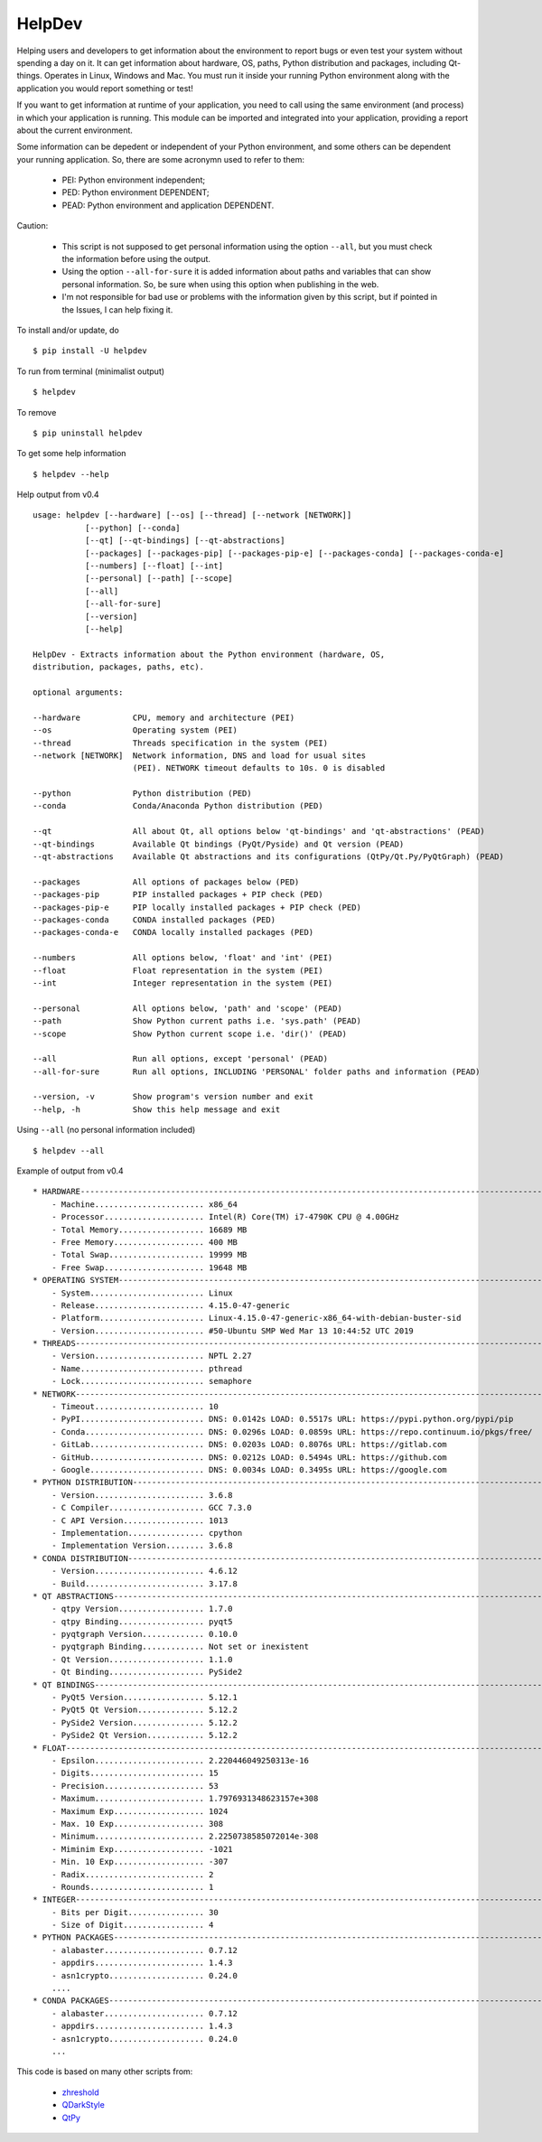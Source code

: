 HelpDev
=======

Helping users and developers to get information about the environment to
report bugs or even test your system without spending a day on it. It can
get information about hardware, OS, paths, Python distribution and packages,
including Qt-things. Operates in Linux, Windows and Mac. You must run it
inside your running Python environment along with the application you would
report something or test!

If you want to get information at runtime of your application, you need
to call using the same environment (and process) in which your application
is running. This module can be imported and integrated into your application,
providing a report about the current environment.

Some information can be depedent or independent of your Python environment,
and some others can be dependent your running application. So, there are some
acronymn used to refer to them:

    - PEI: Python environment independent;

    - PED: Python environment DEPENDENT;

    - PEAD: Python environment and application DEPENDENT.


Caution:

    - This script is not supposed to get personal information using the option
      ``--all``, but you must check the information before using the output.

    - Using the option ``--all-for-sure`` it is added information about paths and
      variables that can show personal information. So, be sure when using this
      option when publishing in the web.

    - I'm not responsible for bad use or problems with the information given by
      this script, but if pointed in the Issues, I can help fixing it.


To install and/or update, do ::

    $ pip install -U helpdev


To run from terminal (minimalist output) ::

    $ helpdev


To remove ::

    $ pip uninstall helpdev


To get some help information ::

    $ helpdev --help


Help output from v0.4 ::

    usage: helpdev [--hardware] [--os] [--thread] [--network [NETWORK]]
               [--python] [--conda]
               [--qt] [--qt-bindings] [--qt-abstractions]
               [--packages] [--packages-pip] [--packages-pip-e] [--packages-conda] [--packages-conda-e]
               [--numbers] [--float] [--int]
               [--personal] [--path] [--scope]
               [--all]
               [--all-for-sure]
               [--version]
               [--help]

    HelpDev - Extracts information about the Python environment (hardware, OS,
    distribution, packages, paths, etc).

    optional arguments:

    --hardware           CPU, memory and architecture (PEI)
    --os                 Operating system (PEI)
    --thread             Threads specification in the system (PEI)
    --network [NETWORK]  Network information, DNS and load for usual sites
                         (PEI). NETWORK timeout defaults to 10s. 0 is disabled

    --python             Python distribution (PED)
    --conda              Conda/Anaconda Python distribution (PED)

    --qt                 All about Qt, all options below 'qt-bindings' and 'qt-abstractions' (PEAD)
    --qt-bindings        Available Qt bindings (PyQt/Pyside) and Qt version (PEAD)
    --qt-abstractions    Available Qt abstractions and its configurations (QtPy/Qt.Py/PyQtGraph) (PEAD)

    --packages           All options of packages below (PED)
    --packages-pip       PIP installed packages + PIP check (PED)
    --packages-pip-e     PIP locally installed packages + PIP check (PED)
    --packages-conda     CONDA installed packages (PED)
    --packages-conda-e   CONDA locally installed packages (PED)

    --numbers            All options below, 'float' and 'int' (PEI)
    --float              Float representation in the system (PEI)
    --int                Integer representation in the system (PEI)

    --personal           All options below, 'path' and 'scope' (PEAD)
    --path               Show Python current paths i.e. 'sys.path' (PEAD)
    --scope              Show Python current scope i.e. 'dir()' (PEAD)

    --all                Run all options, except 'personal' (PEAD)
    --all-for-sure       Run all options, INCLUDING 'PERSONAL' folder paths and information (PEAD)

    --version, -v        Show program's version number and exit
    --help, -h           Show this help message and exit


Using ``--all`` (no personal information included) ::

    $ helpdev --all


Example of output from v0.4 ::

    * HARDWARE------------------------------------------------------------------------------------------------------
        - Machine....................... x86_64
        - Processor..................... Intel(R) Core(TM) i7-4790K CPU @ 4.00GHz
        - Total Memory.................. 16689 MB
        - Free Memory................... 400 MB
        - Total Swap.................... 19999 MB
        - Free Swap..................... 19648 MB
    * OPERATING SYSTEM----------------------------------------------------------------------------------------------
        - System........................ Linux
        - Release....................... 4.15.0-47-generic
        - Platform...................... Linux-4.15.0-47-generic-x86_64-with-debian-buster-sid
        - Version....................... #50-Ubuntu SMP Wed Mar 13 10:44:52 UTC 2019
    * THREADS-------------------------------------------------------------------------------------------------------
        - Version....................... NPTL 2.27
        - Name.......................... pthread
        - Lock.......................... semaphore
    * NETWORK-------------------------------------------------------------------------------------------------------
        - Timeout....................... 10
        - PyPI.......................... DNS: 0.0142s LOAD: 0.5517s URL: https://pypi.python.org/pypi/pip
        - Conda......................... DNS: 0.0296s LOAD: 0.0859s URL: https://repo.continuum.io/pkgs/free/
        - GitLab........................ DNS: 0.0203s LOAD: 0.8076s URL: https://gitlab.com
        - GitHub........................ DNS: 0.0212s LOAD: 0.5494s URL: https://github.com
        - Google........................ DNS: 0.0034s LOAD: 0.3495s URL: https://google.com
    * PYTHON DISTRIBUTION-------------------------------------------------------------------------------------------
        - Version....................... 3.6.8
        - C Compiler.................... GCC 7.3.0
        - C API Version................. 1013
        - Implementation................ cpython
        - Implementation Version........ 3.6.8
    * CONDA DISTRIBUTION--------------------------------------------------------------------------------------------
        - Version....................... 4.6.12
        - Build......................... 3.17.8
    * QT ABSTRACTIONS-----------------------------------------------------------------------------------------------
        - qtpy Version.................. 1.7.0
        - qtpy Binding.................. pyqt5
        - pyqtgraph Version............. 0.10.0
        - pyqtgraph Binding............. Not set or inexistent
        - Qt Version.................... 1.1.0
        - Qt Binding.................... PySide2
    * QT BINDINGS---------------------------------------------------------------------------------------------------
        - PyQt5 Version................. 5.12.1
        - PyQt5 Qt Version.............. 5.12.2
        - PySide2 Version............... 5.12.2
        - PySide2 Qt Version............ 5.12.2
    * FLOAT---------------------------------------------------------------------------------------------------------
        - Epsilon....................... 2.220446049250313e-16
        - Digits........................ 15
        - Precision..................... 53
        - Maximum....................... 1.7976931348623157e+308
        - Maximum Exp................... 1024
        - Max. 10 Exp................... 308
        - Minimum....................... 2.2250738585072014e-308
        - Miminim Exp................... -1021
        - Min. 10 Exp................... -307
        - Radix......................... 2
        - Rounds........................ 1
    * INTEGER-------------------------------------------------------------------------------------------------------
        - Bits per Digit................ 30
        - Size of Digit................. 4
    * PYTHON PACKAGES-----------------------------------------------------------------------------------------------
        - alabaster..................... 0.7.12
        - appdirs....................... 1.4.3
        - asn1crypto.................... 0.24.0
        ....
    * CONDA PACKAGES------------------------------------------------------------------------------------------------
        - alabaster..................... 0.7.12
        - appdirs....................... 1.4.3
        - asn1crypto.................... 0.24.0
        ...



This code is based on many other scripts from:

   - `zhreshold <https://gist.github.com/zhreshold/f4defab409cc0e6f6a0e75237f73ca99>`_
   - `QDarkStyle <https://github.com/ColinDuquesnoy/QDarkStyleSheet>`_
   - `QtPy <https://github.com/spyder-ide/qtpy>`_
